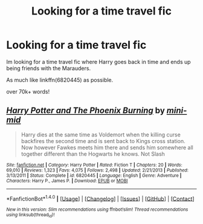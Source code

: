 #+TITLE: Looking for a time travel fic

* Looking for a time travel fic
:PROPERTIES:
:Author: laserthrasher1
:Score: 2
:DateUnix: 1473359625.0
:DateShort: 2016-Sep-08
:FlairText: Request
:END:
Im looking for a time travel fic where Harry goes back in time and ends up being friends with the Marauders.

As much like linkffn(6820445) as possible.

over 70k+ words!


** [[http://www.fanfiction.net/s/6820445/1/][*/Harry Potter and The Phoenix Burning/*]] by [[https://www.fanfiction.net/u/2770176/mini-mid][/mini-mid/]]

#+begin_quote
  Harry dies at the same time as Voldemort when the killing curse backfires the second time and is sent back to Kings cross station. Now however Fawkes meets him there and sends him somewhere all together different than the Hogwarts he knows. Not Slash
#+end_quote

^{/Site/: [[http://www.fanfiction.net/][fanfiction.net]] *|* /Category/: Harry Potter *|* /Rated/: Fiction T *|* /Chapters/: 20 *|* /Words/: 69,010 *|* /Reviews/: 1,323 *|* /Favs/: 4,075 *|* /Follows/: 2,498 *|* /Updated/: 2/21/2013 *|* /Published/: 3/13/2011 *|* /Status/: Complete *|* /id/: 6820445 *|* /Language/: English *|* /Genre/: Adventure *|* /Characters/: Harry P., James P. *|* /Download/: [[http://www.ff2ebook.com/old/ffn-bot/index.php?id=6820445&source=ff&filetype=epub][EPUB]] or [[http://www.ff2ebook.com/old/ffn-bot/index.php?id=6820445&source=ff&filetype=mobi][MOBI]]}

--------------

*FanfictionBot*^{1.4.0} *|* [[[https://github.com/tusing/reddit-ffn-bot/wiki/Usage][Usage]]] | [[[https://github.com/tusing/reddit-ffn-bot/wiki/Changelog][Changelog]]] | [[[https://github.com/tusing/reddit-ffn-bot/issues/][Issues]]] | [[[https://github.com/tusing/reddit-ffn-bot/][GitHub]]] | [[[https://www.reddit.com/message/compose?to=tusing][Contact]]]

^{/New in this version: Slim recommendations using/ ffnbot!slim! /Thread recommendations using/ linksub(thread_id)!}
:PROPERTIES:
:Author: FanfictionBot
:Score: 1
:DateUnix: 1473359659.0
:DateShort: 2016-Sep-08
:END:
